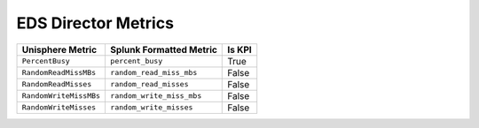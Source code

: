 EDS Director Metrics
====================
+------------------------+-----------------------------+------------+
| **Unisphere Metric**   | **Splunk Formatted Metric** | **Is KPI** |
+------------------------+-----------------------------+------------+
| ``PercentBusy``        | ``percent_busy``            | True       |
+------------------------+-----------------------------+------------+
| ``RandomReadMissMBs``  | ``random_read_miss_mbs``    | False      |
+------------------------+-----------------------------+------------+
| ``RandomReadMisses``   | ``random_read_misses``      | False      |
+------------------------+-----------------------------+------------+
| ``RandomWriteMissMBs`` | ``random_write_miss_mbs``   | False      |
+------------------------+-----------------------------+------------+
| ``RandomWriteMisses``  | ``random_write_misses``     | False      |
+------------------------+-----------------------------+------------+

